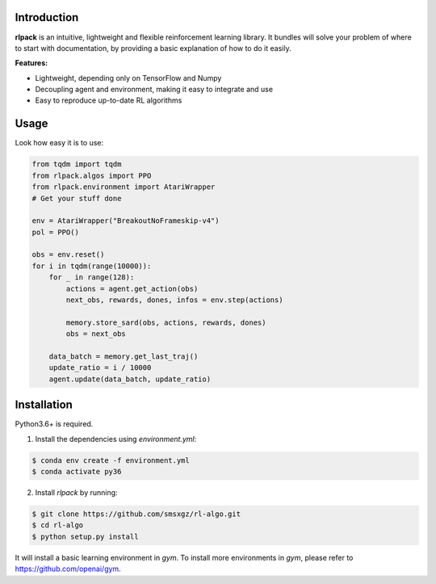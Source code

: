 Introduction
============

**rlpack** is an intuitive, lightweight and flexible reinforcement learning library.
It bundles will solve your problem of where to start with documentation,
by providing a basic explanation of how to do it easily.


**Features:**

- Lightweight, depending only on TensorFlow and Numpy
- Decoupling agent and environment, making it easy to integrate and use
- Easy to reproduce up-to-date RL algorithms


Usage
=====

Look how easy it is to use:

.. code:: python

    from tqdm import tqdm
    from rlpack.algos import PPO
    from rlpack.environment import AtariWrapper
    # Get your stuff done

    env = AtariWrapper("BreakoutNoFrameskip-v4")
    pol = PPO()

    obs = env.reset()
    for i in tqdm(range(10000)):
        for _ in range(128):
            actions = agent.get_action(obs)
            next_obs, rewards, dones, infos = env.step(actions)

            memory.store_sard(obs, actions, rewards, dones)
            obs = next_obs

        data_batch = memory.get_last_traj()
        update_ratio = i / 10000
        agent.update(data_batch, update_ratio)



Installation
============

Python3.6+ is required.

1. Install the dependencies using `environment.yml`:

.. code:: bash

    $ conda env create -f environment.yml
    $ conda activate py36


2. Install `rlpack` by running:

.. code:: bash

    $ git clone https://github.com/smsxgz/rl-algo.git
    $ cd rl-algo
    $ python setup.py install


It will install a basic learning environment in `gym`.
To install more environments in `gym`, please refer to https://github.com/openai/gym.

